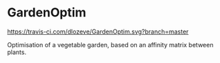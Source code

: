 * GardenOptim

[[https://travis-ci.com/dlozeve/GardenOptim][https://travis-ci.com/dlozeve/GardenOptim.svg?branch=master]]

Optimisation of a vegetable garden, based on an affinity matrix
between plants.
